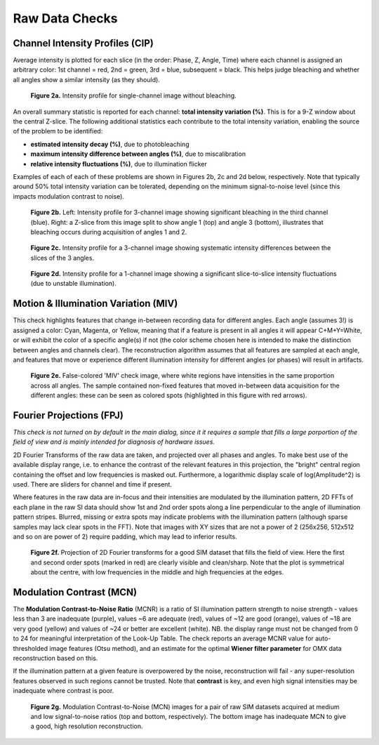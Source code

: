 Raw Data Checks
===============

Channel Intensity Profiles (CIP)
--------------------------------

Average intensity is plotted for each slice (in the order: Phase, Z, Angle,
Time) where each channel is assigned an arbitrary color: 1st channel = red, 2nd
= green, 3rd = blue, subsequent = black. This helps judge bleaching and whether
all angles show a similar intensity (as they should).

.. _fig2a:

    .. image:: images/Checks_Raw/SIMcheck_CIP_good.png
        :width: 400px
        :align: center
        :alt: CIP intensity profile without bleaching.

    **Figure 2a.** Intensity profile for single-channel image without bleaching.

An overall summary statistic is reported for each channel: **total intensity
variation (%)**. This is for a 9-Z window about the central Z-slice. The
following additional statistics each contribute to the total intensity
variation, enabling the source of the problem to be identified:

* **estimated intensity decay (%)**, due to photobleaching 
* **maximum intensity difference between angles (%)**, due to miscalibration
* **relative intensity fluctuations (%)**, due to illumination flicker

Examples of each of each of these problems are shown in Figures 2b, 2c and 2d
below, respectively. Note that typically around 50% total intensity variation
can be tolerated, depending on the minimum signal-to-noise level (since this
impacts modulation contrast to noise).

.. _fig2b:

    .. image:: images/Checks_Raw/Raw_bleach_CIP_bad.png
        :width: 66 %
        :alt: Intensity profiles, bleaching in 3rd channel
    .. image:: images/Checks_Raw/Raw_bleach_bad.png
        :width: 32 %
        :alt: Raw data split view showing bleaching

    **Figure 2b.** Left: Intensity profile for 3-channel image showing significant
    bleaching in the third channel (blue). Right: a Z-slice from this image
    split to show angle 1 (top) and angle 3 (bottom), illustrates that bleaching
    occurs during acquisition of angles 1 and 2.

.. _fig2c:

    .. image:: images/Checks_Raw/Raw_angledif_CIP_poor.png
        :width: 440px
        :align: center
        :alt: CIP intensity profile with intensity difference between angles

    **Figure 2c.** Intensity profile for a 3-channel image showing systematic 
    intensity differences between the slices of the 3 angles.

.. _fig2d:

    .. image:: images/Checks_Raw/Raw_fluctuations_CIP_bad.png
        :width: 550px
        :align: center
        :alt: CIP intensity profile with intensity fluctuations

    **Figure 2d.** Intensity profile for a 1-channel image showing a significant
    slice-to-slice intensity fluctuations (due to unstable illumination).


Motion & Illumination Variation (MIV)
-------------------------------------

This check highlights features that change in-between recording data for
different angles. Each angle (assumes 3!) is assigned a color: Cyan, Magenta,
or Yellow, meaning that if a feature is present in all angles it will appear
C+M+Y=White, or will exhibit the color of a specific angle(s) if not (the
color scheme chosen here is intended to make the distinction between angles
and channels clear). The reconstruction algorithm assumes that all features
are sampled at each angle, and features that move or experience different
illumination intensity for different angles (or phases) will result in
artifacts.

.. _fig2e:

    .. image:: images/Checks_Raw/Raw_MIV_bad.jpg
        :width: 550px
        :align: center
        :alt: MIV image showing colored artifacts

    **Figure 2e.** False-colored 'MIV' check image, where white regions
    have intensities in the same proportion across all angles. The sample
    contained non-fixed features that moved in-between data acquisition for
    the different angles: these can be seen as colored spots (highlighted
    in this figure with red arrows).

Fourier Projections (FPJ)
-------------------------

*This check is not turned on by default in the main dialog, since it it
requires a sample that fills a large porportion of the field of view and is
mainly intended for diagnosis of hardware issues.*

2D Fourier Transforms of the raw data are taken, and projected over all phases
and angles. To make best use of the available display range, i.e. to enhance
the contrast of the relevant features in this projection, the "bright"
central region containing the offset and low frequencies is masked out.
Furthermore, a logarithmic display scale of log(Amplitude^2) is used. There
are sliders for channel and time if present. 

Where features in the raw data are in-focus and their intensities are modulated
by the illumination pattern, 2D FFTs of each plane in the raw SI data should
show 1st and 2nd order spots along a line perpendicular to the angle of
illumination pattern stripes. Blurred, missing or extra spots may indicate
problems with the illumination pattern (although sparse samples may lack clear
spots in the FFT).  Note that images with XY sizes that are not a power of 2
(256x256, 512x512 and so on are power of 2) require padding, which may lead to
inferior results.

.. _fig2f:

    .. image:: images/Checks_Raw/Raw_FPJ_good.jpg
        :width: 360px
        :align: center
        :alt: Projection of 2D Fourier-transformed raw SIM data (FPJ)

    **Figure 2f.** Projection of 2D Fourier transforms for a good SIM dataset
    that fills the field of view. Here the first and second order spots (marked
    in red) are clearly visible and clean/sharp. Note that the plot is
    symmetrical about the centre, with low frequencies in the middle and high
    frequencies at the edges.


Modulation Contrast (MCN)
-------------------------

The **Modulation Contrast-to-Noise Ratio** (MCNR) is a ratio of SI illumination
pattern strength to noise strength - values less than 3 are inadequate
(purple), values ~6 are adequate (red), values of ~12 are good (orange), values
of ~18 are very good (yellow) and values of ~24 or better are excellent
(white). NB. the display range must not be changed from 0 to 24 for meaningful
interpretation of the Look-Up Table. The check reports an average MCNR value for
auto-thresholded image features (Otsu method), and an estimate for the optimal
**Wiener filter parameter** for OMX data reconstruction based on this.

If the illumination pattern at a given feature is overpowered by the noise,
reconstruction will fail - any super-resolution features observed in such
regions cannot be trusted. Note that **contrast** is key, and even high signal
intensities may be inadequate where contrast is poor.

.. _fig2g:

    .. image:: images/Checks_Raw/Raw_MCN_ok_bad.jpg
        :width: 400px
        :align: center
        :alt: Modulation Contrast-to-Noise for medium and low SNR images

    **Figure 2g.** Modulation Contrast-to-Noise (MCN) images for a pair of raw
    SIM datasets acquired at medium and low signal-to-noise ratios (top and
    bottom, respectively). The bottom image has inadequate MCN to give a good,
    high resolution reconstruction.
